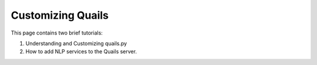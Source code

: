 .. _custom:

==================
Customizing Quails
==================

This page contains two brief tutorials:

1. Understanding and Customizing quails.py
2. How to add NLP services to the Quails server.
